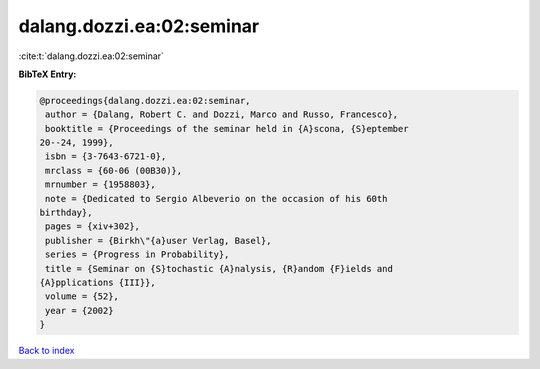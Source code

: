 dalang.dozzi.ea:02:seminar
==========================

:cite:t:`dalang.dozzi.ea:02:seminar`

**BibTeX Entry:**

.. code-block:: bibtex

   @proceedings{dalang.dozzi.ea:02:seminar,
    author = {Dalang, Robert C. and Dozzi, Marco and Russo, Francesco},
    booktitle = {Proceedings of the seminar held in {A}scona, {S}eptember
   20--24, 1999},
    isbn = {3-7643-6721-0},
    mrclass = {60-06 (00B30)},
    mrnumber = {1958803},
    note = {Dedicated to Sergio Albeverio on the occasion of his 60th
   birthday},
    pages = {xiv+302},
    publisher = {Birkh\"{a}user Verlag, Basel},
    series = {Progress in Probability},
    title = {Seminar on {S}tochastic {A}nalysis, {R}andom {F}ields and
   {A}pplications {III}},
    volume = {52},
    year = {2002}
   }

`Back to index <../By-Cite-Keys.html>`_
